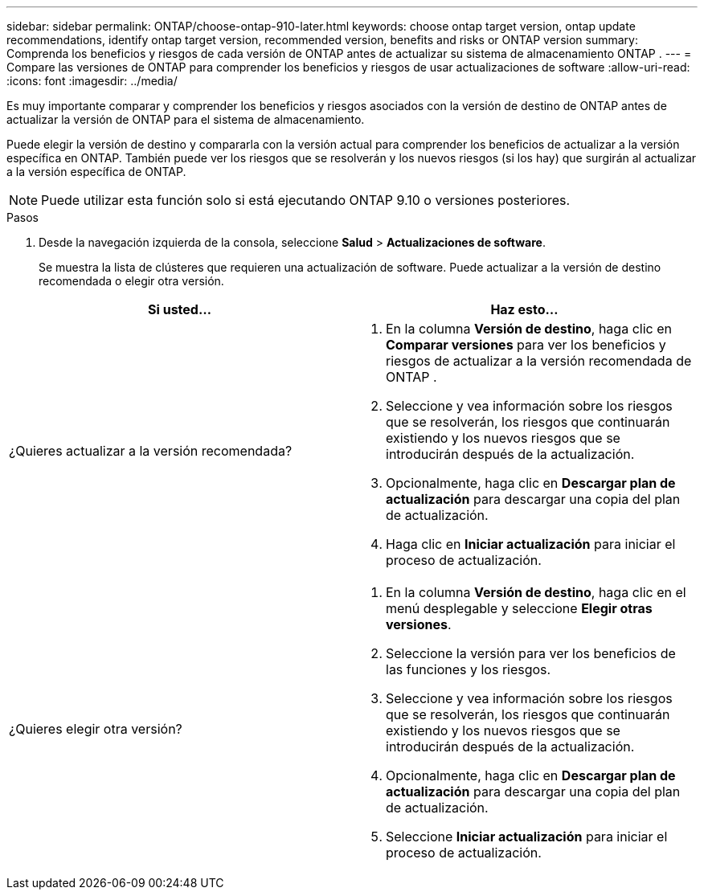 ---
sidebar: sidebar 
permalink: ONTAP/choose-ontap-910-later.html 
keywords: choose ontap target version, ontap update recommendations, identify ontap target version, recommended version, benefits and risks or ONTAP version 
summary: Comprenda los beneficios y riesgos de cada versión de ONTAP antes de actualizar su sistema de almacenamiento ONTAP . 
---
= Compare las versiones de ONTAP para comprender los beneficios y riesgos de usar actualizaciones de software
:allow-uri-read: 
:icons: font
:imagesdir: ../media/


[role="lead"]
Es muy importante comparar y comprender los beneficios y riesgos asociados con la versión de destino de ONTAP antes de actualizar la versión de ONTAP para el sistema de almacenamiento.

Puede elegir la versión de destino y compararla con la versión actual para comprender los beneficios de actualizar a la versión específica en ONTAP.  También puede ver los riesgos que se resolverán y los nuevos riesgos (si los hay) que surgirán al actualizar a la versión específica de ONTAP.


NOTE: Puede utilizar esta función solo si está ejecutando ONTAP 9.10 o versiones posteriores.

.Pasos
. Desde la navegación izquierda de la consola, seleccione *Salud* > *Actualizaciones de software*.
+
Se muestra la lista de clústeres que requieren una actualización de software.  Puede actualizar a la versión de destino recomendada o elegir otra versión.



|===
| Si usted... | Haz esto... 


 a| 
¿Quieres actualizar a la versión recomendada?
 a| 
. En la columna *Versión de destino*, haga clic en *Comparar versiones* para ver los beneficios y riesgos de actualizar a la versión recomendada de ONTAP .
. Seleccione y vea información sobre los riesgos que se resolverán, los riesgos que continuarán existiendo y los nuevos riesgos que se introducirán después de la actualización.
. Opcionalmente, haga clic en *Descargar plan de actualización* para descargar una copia del plan de actualización.
. Haga clic en *Iniciar actualización* para iniciar el proceso de actualización.




 a| 
¿Quieres elegir otra versión?
 a| 
. En la columna *Versión de destino*, haga clic en el menú desplegable y seleccione *Elegir otras versiones*.
. Seleccione la versión para ver los beneficios de las funciones y los riesgos.
. Seleccione y vea información sobre los riesgos que se resolverán, los riesgos que continuarán existiendo y los nuevos riesgos que se introducirán después de la actualización.
. Opcionalmente, haga clic en *Descargar plan de actualización* para descargar una copia del plan de actualización.
. Seleccione *Iniciar actualización* para iniciar el proceso de actualización.


|===